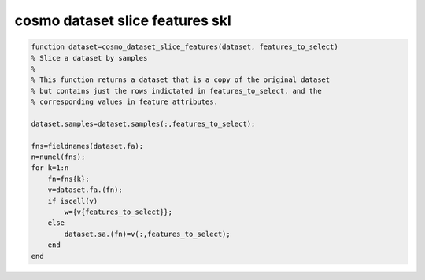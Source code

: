 .. cosmo_dataset_slice_features_skl

cosmo dataset slice features skl
================================
.. code-block:: matlab

    function dataset=cosmo_dataset_slice_features(dataset, features_to_select)
    % Slice a dataset by samples
    %
    % This function returns a dataset that is a copy of the original dataset
    % but contains just the rows indictated in features_to_select, and the 
    % corresponding values in feature attributes.
    
    dataset.samples=dataset.samples(:,features_to_select);
    
    fns=fieldnames(dataset.fa);
    n=numel(fns);
    for k=1:n
        fn=fns{k};
        v=dataset.fa.(fn);
        if iscell(v)
            w={v{features_to_select}};
        else
            dataset.sa.(fn)=v(:,features_to_select);
        end
    end
    
    